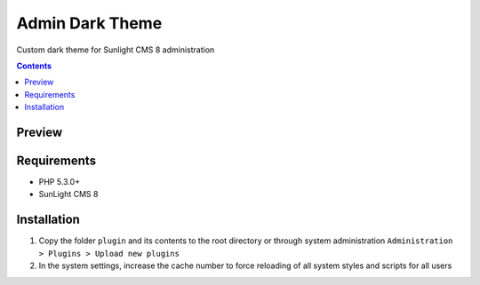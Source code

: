 Admin Dark Theme
################

Custom dark theme for Sunlight CMS 8 administration

.. contents::

Preview
*******
.. image:: ./preview.png

Requirements
************

- PHP 5.3.0+
- SunLight CMS 8

Installation
************

#. Copy the folder ``plugin`` and its contents to the root directory or through system administration ``Administration > Plugins > Upload new plugins``

#. In the system settings, increase the cache number to force reloading of all system styles and scripts for all users
